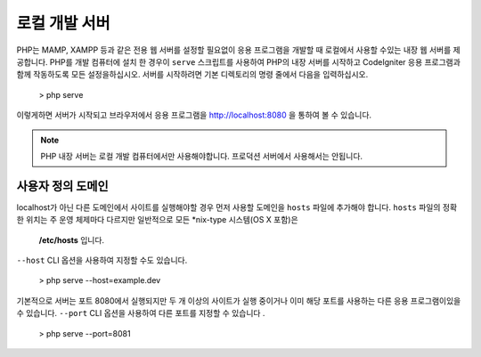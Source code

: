 ########################
로컬 개발 서버
########################

PHP는 MAMP, XAMPP 등과 같은 전용 웹 서버를 설정할 필요없이 응용 프로그램을 개발할 때 로컬에서 사용할
수있는 내장 웹 서버를 제공합니다. PHP를 개발 컴퓨터에 설치 한 경우이 ``serve`` 스크립트를 사용하여 PHP의
내장 서버를 시작하고 CodeIgniter 응용 프로그램과 함께 작동하도록 모든 설정을하십시오. 서버를 시작하려면
기본 디렉토리의 명령 줄에서 다음을 입력하십시오.

    > php serve

이렇게하면 서버가 시작되고 브라우저에서 응용 프로그램을 http://localhost:8080 을 통하여 볼 수 있습니다.

.. note:: PHP 내장 서버는 로컬 개발 컴퓨터에서만 사용해야합니다. 프로덕션 서버에서 사용해서는 안됩니다.

사용자 정의 도메인
=============

localhost가 아닌 다른 도메인에서 사이트를 실행해야할 경우 먼저 사용할 도메인을 ``hosts`` 파일에 추가해야 
합니다. ``hosts`` 파일의 정확한 위치는 주 운영 체제마다 다르지만 일반적으로 모든 *nix-type 시스템(OS X 포함)은
 **/etc/hosts** 입니다.

``--host`` CLI 옵션을 사용하여 지정할 수도 있습니다.

    > php serve --host=example.dev

기본적으로 서버는 포트 8080에서 실행되지만 두 개 이상의 사이트가 실행 중이거나 이미 해당 포트를 사용하는
다른 응용 프로그램이있을 수 있습니다. ``--port`` CLI 옵션을 사용하여 다른 포트를 지정할 수 있습니다 .

    > php serve --port=8081

